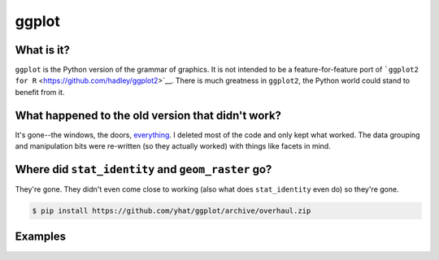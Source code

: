 ggplot
======

What is it?
~~~~~~~~~~~

``ggplot`` is the Python version of the grammar of graphics. It is not
intended to be a feature-for-feature port of
```ggplot2 for R`` <https://github.com/hadley/ggplot2>`__. There is much
greatness in ``ggplot2``, the Python world could stand to benefit from
it.

What happened to the old version that didn't work?
~~~~~~~~~~~~~~~~~~~~~~~~~~~~~~~~~~~~~~~~~~~~~~~~~~

It's gone--the windows, the doors,
`everything <https://www.youtube.com/watch?v=YuxCKv_0GZc>`__. I deleted
most of the code and only kept what worked. The data grouping and
manipulation bits were re-written (so they actually worked) with things
like facets in mind.

Where did ``stat_identity`` and ``geom_raster`` go?
~~~~~~~~~~~~~~~~~~~~~~~~~~~~~~~~~~~~~~~~~~~~~~~~~~~

They're gone. They didn't even come close to working (also what does
``stat_identity`` even do) so they're gone.

.. code:: bash

    $ pip install https://github.com/yhat/ggplot/archive/overhaul.zip

Examples
~~~~~~~~

|image0| |image1| |image2| |image3| |image4| |image5| |image6| |image7|
|image8| |image9| |image10| |image11| |image12| |image13| |image14|
|image15| |image16| |image17| |image18| |image19| |image20| |image21|
|image22| |image23| |image24| |image25| |image26| |image27| |image28|
|image29| |image30| |image31| |image32| |image33| |image34| |image35|
|image36| |image37| |image38| |image39| |image40| |image41| |image42|
|image43| |image44| |image45| |image46| |image47| |image48| |image49|
|image50| |image51| |image52| |image53| |image54| |image55| |image56|
|image57| |image58| |image59| |image60| |image61| |image62| |image63|
|image64| |image65| |image66| |image67| |image68| |image69| |image70|
|image71| |image72| |image73| |image74| |image75| |image76| |image77|
|image78| |image79|

.. |image0| image:: ./examples/example-01ab6e56-bc32-455e-9842-45262fd341ad.png
.. |image1| image:: ./examples/example-02687ac6-7e68-4b28-9811-4ef487b20ba4.png
.. |image2| image:: ./examples/example-0514c0ae-944a-40e6-80cb-c037bc6a619d.png
.. |image3| image:: ./examples/example-0c9b8b58-fae4-447d-a78b-7913194cb1c8.png
.. |image4| image:: ./examples/example-0e43ff98-aefd-44e4-9e30-02c9ccf13e90.png
.. |image5| image:: ./examples/example-17bc1730-b20e-4d0c-a0ca-e40b517e82a3.png
.. |image6| image:: ./examples/example-1c3fbee1-1745-4570-9a00-56efba3085c4.png
.. |image7| image:: ./examples/example-1fbb7ef1-d295-464c-9234-38b54bb61e3d.png
.. |image8| image:: ./examples/example-20ab89e2-7ab6-417d-bba7-148fb92a8e30.png
.. |image9| image:: ./examples/example-20c9a55c-a526-4e85-af6b-8df86f466048.png
.. |image10| image:: ./examples/example-21469f96-98ce-4ca1-b1df-2306308f8e4b.png
.. |image11| image:: ./examples/example-21dedf76-0d4e-4074-b169-be7303e71dc1.png
.. |image12| image:: ./examples/example-2217f545-17d4-44b6-8a2f-1361ea310c10.png
.. |image13| image:: ./examples/example-2305e12b-23aa-4f41-bcd3-17d8a971eec8.png
.. |image14| image:: ./examples/example-2d2ad075-79fe-4fff-bda0-b520b5804e8d.png
.. |image15| image:: ./examples/example-311c7460-034d-48fc-ae71-d041c97663ef.png
.. |image16| image:: ./examples/example-3325f55f-fb4b-4a29-a105-8fa5cc3e6140.png
.. |image17| image:: ./examples/example-33cc1744-b9a7-4e2f-839a-73cc17dd11c3.png
.. |image18| image:: ./examples/example-34691ced-fae4-44a5-9f4e-cc33232143b3.png
.. |image19| image:: ./examples/example-34d773b9-ec68-40b1-999b-7bb07c208be9.png
.. |image20| image:: ./examples/example-3708e145-8f1b-485e-8c30-3241861c9177.png
.. |image21| image:: ./examples/example-44a1d142-63dc-4e73-9116-0b3c44ff9f33.png
.. |image22| image:: ./examples/example-48d8985c-a028-49c4-8c4b-b7d0dd335293.png
.. |image23| image:: ./examples/example-4a07a92f-f60c-4200-ba95-3e74dade461b.png
.. |image24| image:: ./examples/example-4b291adb-5c6b-4a59-b494-43123aa39d3e.png
.. |image25| image:: ./examples/example-4d23081c-e280-4664-b53d-a0f2e99f8479.png
.. |image26| image:: ./examples/example-4e6211d3-7d99-49ef-9c1a-d00887add29b.png
.. |image27| image:: ./examples/example-52ec20bb-446b-481e-a863-c65e40901446.png
.. |image28| image:: ./examples/example-55b23c7f-b847-446d-80ff-0d613781190e.png
.. |image29| image:: ./examples/example-5873a00c-ff47-4ab1-abe3-df8cc498c773.png
.. |image30| image:: ./examples/example-58c02486-17c6-48f2-b435-acf8da63d12d.png
.. |image31| image:: ./examples/example-5a7cbe1b-49ac-48a0-b3bc-15c2ad9183c5.png
.. |image32| image:: ./examples/example-5b540976-f321-43fa-bcc4-4d147031bc1a.png
.. |image33| image:: ./examples/example-5dddf73e-92e0-409d-9a95-f863b2c33d82.png
.. |image34| image:: ./examples/example-5f144c4e-33f3-44b5-b418-eaff8ada2054.png
.. |image35| image:: ./examples/example-648372f0-df2e-49e4-a5ef-cb0e1b0a1933.png
.. |image36| image:: ./examples/example-64b7425d-136f-48bd-a044-3e8cf869eea9.png
.. |image37| image:: ./examples/example-6fc05099-0330-4151-bc2c-0f18a28f7730.png
.. |image38| image:: ./examples/example-718416d1-895b-4883-8a30-ded4525e1719.png
.. |image39| image:: ./examples/example-7659cb36-63c9-4760-90e4-eece63890a67.png
.. |image40| image:: ./examples/example-76b48b01-1b41-4bf9-9880-a98acee7113c.png
.. |image41| image:: ./examples/example-811d20c0-2e38-4f59-979a-eb86e0b28e96.png
.. |image42| image:: ./examples/example-8f4fbffe-2999-42b0-9c34-de6f0b205733.png
.. |image43| image:: ./examples/example-8fccad7a-020c-4018-b7b1-569d73bdec89.png
.. |image44| image:: ./examples/example-904401f7-bc70-44f2-9440-845326905ed8.png
.. |image45| image:: ./examples/example-91784097-6377-4302-b9e1-b6735a01a235.png
.. |image46| image:: ./examples/example-96057f1a-6090-41f7-8d1a-129d6fdb78be.png
.. |image47| image:: ./examples/example-a0610ead-f774-4be3-a876-431442e086b6.png
.. |image48| image:: ./examples/example-a1e27e56-60f3-4d1e-9024-6b11e177a33c.png
.. |image49| image:: ./examples/example-a2af229a-ee7d-49a0-b163-a1e129570096.png
.. |image50| image:: ./examples/example-a3c87a12-0d9b-4747-8c2c-0ff6fe3e3cc5.png
.. |image51| image:: ./examples/example-a42c09e5-9977-4dbf-a9f6-32a1ced8b1d5.png
.. |image52| image:: ./examples/example-a5d47561-773c-49f8-b76a-91beaf1ecbb2.png
.. |image53| image:: ./examples/example-a7cf1dd8-104e-419c-90c7-ec0e5a5d10d7.png
.. |image54| image:: ./examples/example-a864af7f-458c-4017-b8c2-298d43afce77.png
.. |image55| image:: ./examples/example-aa977288-9cca-45d1-b743-c6e49b814cd7.png
.. |image56| image:: ./examples/example-ac1e1301-535f-4e59-91fa-d4c20d4fd23d.png
.. |image57| image:: ./examples/example-ad142339-1827-465e-86b0-478bcb5edbd4.png
.. |image58| image:: ./examples/example-b03399cc-ce45-44a9-b701-23f91c57a6cf.png
.. |image59| image:: ./examples/example-b2ed9041-ba23-470c-b10a-a461e6c0fa79.png
.. |image60| image:: ./examples/example-b4119243-8530-4429-9e93-ced574b2ce05.png
.. |image61| image:: ./examples/example-b86fdc16-ecb3-4b6a-b22e-386af6601b15.png
.. |image62| image:: ./examples/example-be8292ab-13dd-4192-8c0e-5ecb95e90cf6.png
.. |image63| image:: ./examples/example-c1ea42e5-435b-4e5e-9f2c-95bbe85e25d5.png
.. |image64| image:: ./examples/example-c5500838-014d-4fe3-809b-314cbf214d98.png
.. |image65| image:: ./examples/example-c600700b-d3b1-4fea-82cc-cd9d3582c93b.png
.. |image66| image:: ./examples/example-c6f0adff-ae6c-4c71-976e-a893be58c81f.png
.. |image67| image:: ./examples/example-c7c0a380-f50b-413a-beeb-b006e5740363.png
.. |image68| image:: ./examples/example-c9358e27-5145-447d-b31d-5ce6126cb1c1.png
.. |image69| image:: ./examples/example-c9c55564-02d9-4e5d-ba24-0ff411944aec.png
.. |image70| image:: ./examples/example-cd2bd612-e802-4910-924a-b7d77d3b9735.png
.. |image71| image:: ./examples/example-cd64f522-058b-49f0-a535-8401016fcfd4.png
.. |image72| image:: ./examples/example-d44c50b7-4cd5-4cd1-b901-e28dd4e25686.png
.. |image73| image:: ./examples/example-d951516d-6083-4b4f-b882-913f7024e9c5.png
.. |image74| image:: ./examples/example-dd48ccf1-f982-4fa5-9f92-065dcc44372e.png
.. |image75| image:: ./examples/example-dddae5d3-9714-4dd5-9c01-e674eafe18de.png
.. |image76| image:: ./examples/example-e38514e1-2aaa-4893-ba56-62b767649a74.png
.. |image77| image:: ./examples/example-ee62897e-f7c4-49c4-825e-9d8176fa32ed.png
.. |image78| image:: ./examples/example-f8aa92cf-1910-4c40-b11f-bb8079d4ccd8.png
.. |image79| image:: ./examples/example-fe1a8632-640a-470d-9a9a-1bdc3477fca3.png
